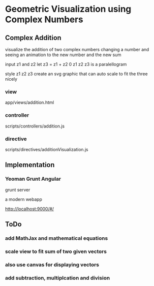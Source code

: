 * Geometric Visualization using Complex Numbers
** Complex Addition
   visualize the addition of two complex numbers
   changing a number and seeing an animation to the new number and
   the new sum

   input z1 and z2
   let z3 = z1 + z2
   0 z1 z2 z3 is a paralellogram

   style z1 z2 z3
   create an svg graphic
   that can auto scale to fit the three nicely
*** view
    app/views/addition.html
*** controller
    scripts/controllers/addition.js
*** directive
    scripts/directives/additionVisualization.js
** Implementation
*** Yeoman Grunt Angular
    grunt server

    a modern webapp

    http://localhost:9000/#/
    
** ToDo

*** add MathJax and mathematical equations
    
*** scale view to fit sum of two given vectors

*** also use canvas for displaying vectors

*** add subtraction, multiplcation and division
